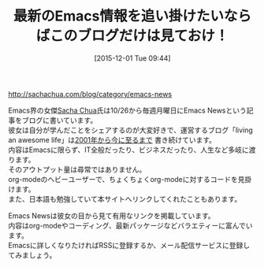 #+BLOG: rubikitch
#+POSTID: 1279
#+BLOG: rubikitch
#+DATE: [2015-12-01 Tue 09:44]
#+PERMALINK: sacha-chua-emacs-news
#+OPTIONS: toc:nil num:nil todo:nil pri:nil tags:nil ^:nil \n:t -:nil
#+ISPAGE: nil
#+DESCRIPTION:
# (progn (erase-buffer)(find-file-hook--org2blog/wp-mode))
#+BLOG: rubikitch
#+CATEGORY: サイト紹介
#+DESCRIPTION: 
#+TITLE: 最新のEmacs情報を追い掛けたいならばこのブログだけは見ておけ！
#+begin: org2blog-tags
# content-length: 609

#+end:
http://sachachua.com/blog/category/emacs-news

Emacs界の女傑[[http://sachachua.com/][Sacha Chua]]氏は10/26から毎週月曜日にEmacs Newsという記事をブログに書いています。
彼女は自分が学んだことをシェアするのが大変好きで、運営するブログ「living an awesome life」は[[http://sachachua.com/blog/archive/][2001年から今に至るまで]] 書き続けています。
内容はEmacsに限らず、IT全般だったり、ビジネスだったり、人生など多岐に渡ります。
そのアウトプット量は尋常ではありません。
org-modeのヘビーユーザーで、ちょくちょくorg-modeに対するコードを見掛けます。
また、日本語も勉強していて本サイトへリンクしてくれたこともあります。

Emacs Newsは彼女の目から見て有用なリンクを掲載しています。
内容はorg-modeやコーディング、最新パッケージなどバラエティーに富んでいます。
Emacsに詳しくなりたければRSSに登録するか、メール配信サービスに登録してみましょう。

# (progn (forward-line 1)(shell-command "screenshot-time.rb org_template" t))
